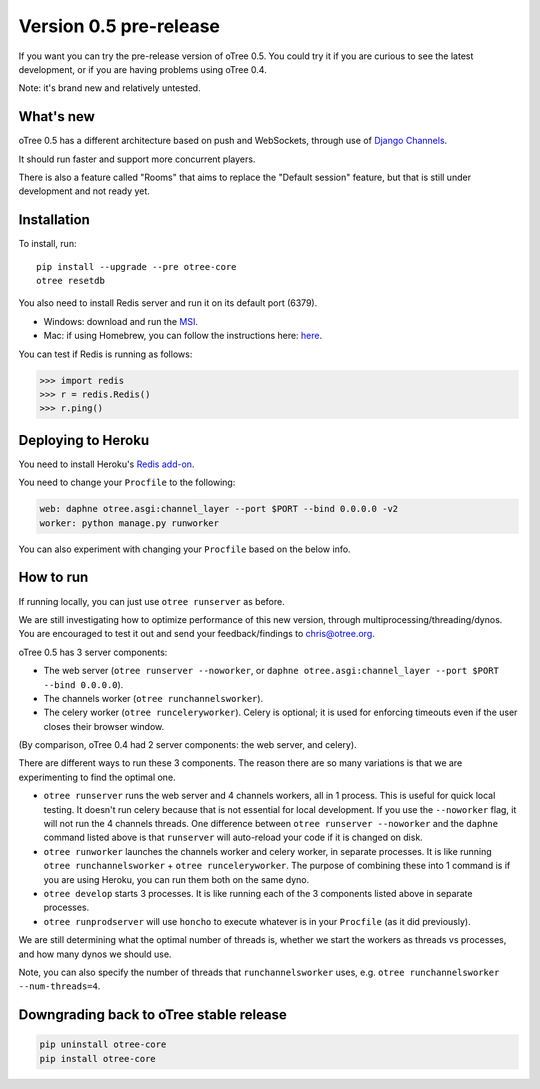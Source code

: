 Version 0.5 pre-release
=======================

If you want you can try the pre-release version of oTree 0.5.
You could try it if you are curious to see the latest development,
or if you are having problems using oTree 0.4.

Note: it's brand new and relatively untested.

What's new
----------

oTree 0.5 has a different architecture based on push and WebSockets,
through use of `Django Channels <https://github.com/andrewgodwin/channels>`__.

It should run faster and support more concurrent players.

There is also a feature called "Rooms" that aims to replace the "Default session" feature,
but that is still under development and not ready yet.

Installation
------------

To install, run::

    pip install --upgrade --pre otree-core
    otree resetdb

You also need to install Redis server and run it on its default port (6379).

- Windows: download and run the `MSI <https://github.com/MSOpenTech/redis/releases>`__.
- Mac: if using Homebrew, you can follow the instructions here: `here <http://richardsumilang.com/server/redis/install-redis-on-os-x/>`__.

You can test if Redis is running as follows:

.. code-block:: python

    >>> import redis
    >>> r = redis.Redis()
    >>> r.ping()

Deploying to Heroku
-------------------

You need to install Heroku's `Redis add-on <https://elements.heroku.com/addons/heroku-redis>`__.

You need to change your ``Procfile`` to the following:

.. code-block:: bash

    web: daphne otree.asgi:channel_layer --port $PORT --bind 0.0.0.0 -v2
    worker: python manage.py runworker

You can also experiment with changing your ``Procfile`` based on the below info.

How to run
----------

If running locally, you can just use ``otree runserver`` as before.

We are still investigating how to optimize performance of this new version, through multiprocessing/threading/dynos.
You are encouraged to test it out and send your feedback/findings to chris@otree.org.

oTree 0.5 has 3 server components:

- The web server (``otree runserver --noworker``, or ``daphne otree.asgi:channel_layer --port $PORT --bind 0.0.0.0``).
- The channels worker (``otree runchannelsworker``).
- The celery worker (``otree runceleryworker``). Celery is optional; it is used for enforcing timeouts even if the user closes their browser window.

(By comparison, oTree 0.4 had 2 server components: the web server, and celery).

There are different ways to run these 3 components.
The reason there are so many variations is that we are experimenting to find the optimal one.

-   ``otree runserver`` runs the web server and 4 channels workers, all in 1 process. This is useful for quick local testing.
    It doesn't run celery because that is not essential for local development.
    If you use the ``--noworker`` flag, it will not run the 4 channels threads.
    One difference between ``otree runserver --noworker`` and the ``daphne`` command listed above
    is that ``runserver`` will auto-reload your code if it is changed on disk.
-   ``otree runworker`` launches the channels worker and celery worker, in separate processes.
    It is like running ``otree runchannelsworker`` + ``otree runceleryworker``.
    The purpose of combining these into 1 command is if you are using Heroku, you can run them both on the same dyno.
-   ``otree develop`` starts 3 processes. It is like running each of the 3 components listed above in separate processes.
-   ``otree runprodserver`` will use ``honcho`` to execute whatever is in your ``Procfile`` (as it did previously).

We are still determining what the optimal number of threads is,
whether we start the workers as threads vs processes,
and how many dynos we should use.

Note, you can also specify the number of threads that ``runchannelsworker`` uses, e.g. ``otree runchannelsworker --num-threads=4``.

Downgrading back to oTree stable release
----------------------------------------

.. code-block:: bash

    pip uninstall otree-core
    pip install otree-core